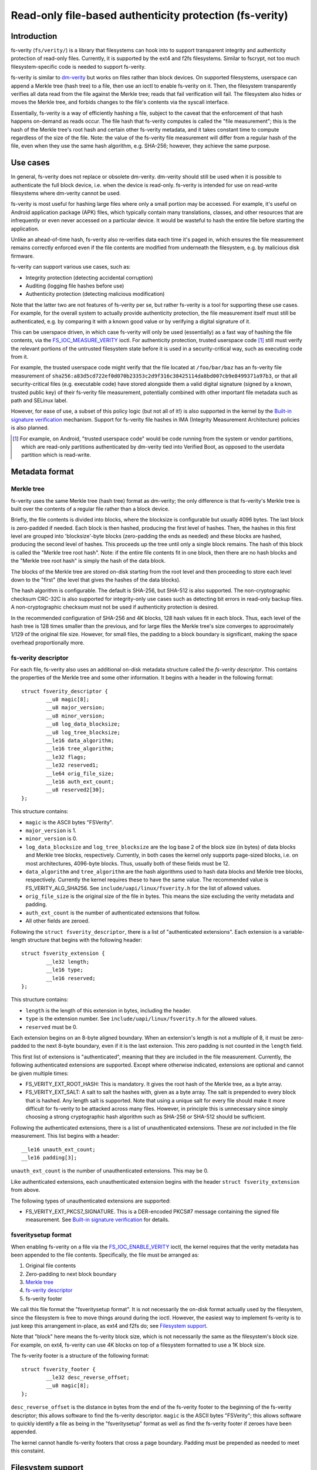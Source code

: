 ========================================================
Read-only file-based authenticity protection (fs-verity)
========================================================

Introduction
============

fs-verity (``fs/verity/``) is a library that filesystems can hook into
to support transparent integrity and authenticity protection of
read-only files.  Currently, it is supported by the ext4 and f2fs
filesystems.  Similar to fscrypt, not too much filesystem-specific
code is needed to support fs-verity.

fs-verity is similar to `dm-verity
<https://www.kernel.org/doc/Documentation/device-mapper/verity.txt>`_
but works on files rather than block devices.  On supported
filesystems, userspace can append a Merkle tree (hash tree) to a file,
then use an ioctl to enable fs-verity on it.  Then, the filesystem
transparently verifies all data read from the file against the Merkle
tree; reads that fail verification will fail.  The filesystem also
hides or moves the Merkle tree, and forbids changes to the file's
contents via the syscall interface.

Essentially, fs-verity is a way of efficiently hashing a file, subject
to the caveat that the enforcement of that hash happens on-demand as
reads occur.  The file hash that fs-verity computes is called the
"file measurement"; this is the hash of the Merkle tree's root hash
and certain other fs-verity metadata, and it takes constant time to
compute regardless of the size of the file.  Note: the value of the
fs-verity file measurement will differ from a regular hash of the
file, even when they use the same hash algorithm, e.g. SHA-256;
however, they achieve the same purpose.

Use cases
=========

In general, fs-verity does not replace or obsolete dm-verity.
dm-verity should still be used when it is possible to authenticate the
full block device, i.e. when the device is read-only.  fs-verity is
intended for use on read-write filesystems where dm-verity cannot be
used.

fs-verity is most useful for hashing large files where only a small
portion may be accessed.  For example, it's useful on Android
application package (APK) files, which typically contain many
translations, classes, and other resources that are infrequently or
even never accessed on a particular device.  It would be wasteful to
hash the entire file before starting the application.

Unlike an ahead-of-time hash, fs-verity also re-verifies data each
time it's paged in, which ensures the file measurement remains
correctly enforced even if the file contents are modified from
underneath the filesystem, e.g. by malicious disk firmware.

fs-verity can support various use cases, such as:

- Integrity protection (detecting accidental corruption)
- Auditing (logging file hashes before use)
- Authenticity protection (detecting malicious modification)

Note that the latter two are not features of fs-verity per se, but
rather fs-verity is a tool for supporting these use cases.  For
example, for the overall system to actually provide authenticity
protection, the file measurement itself must still be authenticated,
e.g. by comparing it with a known good value or by verifying a digital
signature of it.

This can be userspace driven, in which case fs-verity will only be
used (essentially) as a fast way of hashing the file contents, via the
`FS_IOC_MEASURE_VERITY`_ ioctl.  For authenticity protection, trusted
userspace code [#]_ still must verify the relevant portions of the
untrusted filesystem state before it is used in a security-critical
way, such as executing code from it.

For example, the trusted userspace code might verify that the file
located at ``/foo/bar/baz`` has an fs-verity file measurement of
``sha256:a83d5cd722ef0d070b23353c2d9f316c38425114da8bd007cb9e8499371a97b3``,
or that all security-critical files (e.g. executable code) have stored
alongside them a valid digital signature (signed by a known, trusted
public key) of their fs-verity file measurement, potentially combined
with other important file metadata such as path and SELinux label.

However, for ease of use, a subset of this policy logic (but not all
of it!) is also supported in the kernel by the `Built-in signature
verification`_ mechanism.  Support for fs-verity file hashes in IMA
(Integrity Measurement Architecture) policies is also planned.

.. [#] For example, on Android, "trusted userspace code" would be code
       running from the system or vendor partitions, which are
       read-only partitions authenticated by dm-verity tied into
       Verified Boot, as opposed to the userdata partition which is
       read-write.

Metadata format
===============

Merkle tree
-----------

fs-verity uses the same Merkle tree (hash tree) format as dm-verity;
the only difference is that fs-verity's Merkle tree is built over the
contents of a regular file rather than a block device.

Briefly, the file contents is divided into blocks, where the blocksize
is configurable but usually 4096 bytes.  The last block is zero-padded
if needed.  Each block is then hashed, producing the first level of
hashes.  Then, the hashes in this first level are grouped into
'blocksize'-byte blocks (zero-padding the ends as needed) and these
blocks are hashed, producing the second level of hashes.  This
proceeds up the tree until only a single block remains.  The hash of
this block is called the "Merkle tree root hash".  Note: if the entire
file contents fit in one block, then there are no hash blocks and the
"Merkle tree root hash" is simply the hash of the data block.

The blocks of the Merkle tree are stored on-disk starting from the
root level and then proceeding to store each level down to the "first"
(the level that gives the hashes of the data blocks).

The hash algorithm is configurable.  The default is SHA-256, but
SHA-512 is also supported.  The non-cryptographic checksum CRC-32C is
also supported for integrity-only use cases such as detecting bit
errors in read-only backup files.  A non-cryptographic checksum must
not be used if authenticity protection is desired.

In the recommended configuration of SHA-256 and 4K blocks, 128 hash
values fit in each block.  Thus, each level of the hash tree is 128
times smaller than the previous, and for large files the Merkle tree's
size converges to approximately 1/129 of the original file size.
However, for small files, the padding to a block boundary is
significant, making the space overhead proportionally more.

fs-verity descriptor
--------------------

For each file, fs-verity also uses an additional on-disk metadata
structure called the *fs-verity descriptor*.  This contains the
properties of the Merkle tree and some other information.  It begins
with a header in the following format::

    struct fsverity_descriptor {
            __u8 magic[8];
            __u8 major_version;
            __u8 minor_version;
            __u8 log_data_blocksize;
            __u8 log_tree_blocksize;
            __le16 data_algorithm;
            __le16 tree_algorithm;
            __le32 flags;
            __le32 reserved1;
            __le64 orig_file_size;
            __le16 auth_ext_count;
            __u8 reserved2[30];
    };

This structure contains:

- ``magic`` is the ASCII bytes "FSVerity".
- ``major_version`` is 1.
- ``minor_version`` is 0.
- ``log_data_blocksize`` and ``log_tree_blocksize`` are the log base 2
  of the block size (in bytes) of data blocks and Merkle tree blocks,
  respectively.  Currently, in both cases the kernel only supports
  page-sized blocks, i.e. on most architectures, 4096-byte blocks.
  Thus, usually both of these fields must be 12.
- ``data_algorithm`` and ``tree_algorithm`` are the hash algorithms
  used to hash data blocks and Merkle tree blocks, respectively.
  Currently the kernel requires these to have the same value.  The
  recommended value is FS_VERITY_ALG_SHA256.  See
  ``include/uapi/linux/fsverity.h`` for the list of allowed values.
- ``orig_file_size`` is the original size of the file in bytes.  This
  means the size excluding the verity metadata and padding.
- ``auth_ext_count`` is the number of authenticated extensions that
  follow.
- All other fields are zeroed.

Following the ``struct fsverity_descriptor``, there is a list of
"authenticated extensions".  Each extension is a variable-length
structure that begins with the following header::

    struct fsverity_extension {
            __le32 length;
            __le16 type;
            __le16 reserved;
    };

This structure contains:

- ``length`` is the length of this extension in bytes, including the
  header.
- ``type`` is the extension number.  See
  ``include/uapi/linux/fsverity.h`` for the allowed values.
- ``reserved`` must be 0.

Each extension begins on an 8-byte aligned boundary.  When an
extension's length is not a multiple of 8, it must be zero-padded to
the next 8-byte boundary, even if it is the last extension.  This zero
padding is not counted in the ``length`` field.

This first list of extensions is "authenticated", meaning that they
are included in the file measurement.  Currently, the following
authenticated extensions are supported.  Except where otherwise
indicated, extensions are optional and cannot be given multiple times:

- FS_VERITY_EXT_ROOT_HASH:  This is mandatory.  It gives the root hash
  of the Merkle tree, as a byte array.
- FS_VERITY_EXT_SALT: A salt to salt the hashes with, given as a byte
  array.  The salt is prepended to every block that is hashed.  Any
  length salt is supported.  Note that using a unique salt for every
  file should make it more difficult for fs-verity to be attacked
  across many files.  However, in principle this is unnecessary since
  simply choosing a strong cryptographic hash algorithm such as
  SHA-256 or SHA-512 should be sufficient.

Following the authenticated extensions, there is a list of
unauthenticated extensions.  These are *not* included in the file
measurement.  This list begins with a header::

        __le16 unauth_ext_count;
        __le16 padding[3];

``unauth_ext_count`` is the number of unauthenticated extensions.
This may be 0.

Like authenticated extensions, each unauthenticated extension begins
with the header ``struct fsverity_extension`` from above.

The following types of unauthenticated extensions are supported:

- FS_VERITY_EXT_PKCS7_SIGNATURE.  This is a DER-encoded PKCS#7 message
  containing the signed file measurement.  See `Built-in signature
  verification`_ for details.

fsveritysetup format
--------------------

When enabling fs-verity on a file via the `FS_IOC_ENABLE_VERITY`_
ioctl, the kernel requires that the verity metadata has been appended
to the file contents.  Specifically, the file must be arranged as:

#. Original file contents
#. Zero-padding to next block boundary
#. `Merkle tree`_
#. `fs-verity descriptor`_
#. fs-verity footer

We call this file format the "fsveritysetup format".  It is not
necessarily the on-disk format actually used by the filesystem, since
the filesystem is free to move things around during the ioctl.
However, the easiest way to implement fs-verity is to just keep this
arrangement in-place, as ext4 and f2fs do; see `Filesystem support`_.

Note that "block" here means the fs-verity block size, which is not
necessarily the same as the filesystem's block size.  For example, on
ext4, fs-verity can use 4K blocks on top of a filesystem formatted to
use a 1K block size.

The fs-verity footer is a structure of the following format::

    struct fsverity_footer {
            __le32 desc_reverse_offset;
            __u8 magic[8];
    };

``desc_reverse_offset`` is the distance in bytes from the end of the
fs-verity footer to the beginning of the fs-verity descriptor; this
allows software to find the fs-verity descriptor.  ``magic`` is the
ASCII bytes "FSVerity"; this allows software to quickly identify a
file as being in the "fsveritysetup" format as well as find the
fs-verity footer if zeroes have been appended.

The kernel cannot handle fs-verity footers that cross a page boundary.
Padding must be prepended as needed to meet this constaint.

Filesystem support
==================

ext4
----

ext4 supports fs-verity since kernel version TODO.

CONFIG_EXT4_FS_VERITY must be enabled in the kernel config.  Also, the
filesystem must have been formatted with ``-O verity``, or had
``tune2fs -O verity`` run on it.  These require e2fsprogs v1.44.4-2 or
later.  This e2fsprogs version is also required for e2fsck to
understand the verity feature.  Since "verity" is an RO_COMPAT
feature, once enabled earlier kernels will be unable to mount the
filesystem for writing, and earlier versions of e2fsck will be unable
to check the filesystem.

ext4 only allows fs-verity on extent-based files.

The EXT4_VERITY_FL flag in the inode is used to indicate that the
inode uses fs-verity.  This bit cannot be set directly; it can only be
set indirectly via `FS_IOC_ENABLE_VERITY`_.

When enabling verity on an inode, ext4 leaves the verity metadata
in-place in the `fsveritysetup format`_.  However, it changes the
on-disk i_size to the original file size, which allows the verity
feature to be RO_COMPAT rather than INCOMPAT.  Later, the fs-verity
footer is found by scanning backwards from the end of the last extent
rather than from i_size.

f2fs
----

f2fs supports fs-verity since kernel version TODO.

CONFIG_F2FS_FS_VERITY must be enabled in the kernel config.  Also, the
filesystem must have been formatted with ``-O verity``.  This requires
f2fs-tools v1.11.0 or later.

The FADVISE_VERITY_BIT flag in the inode is used to indicate that the
inode uses fs-verity.  This bit cannot be set directly; it can only be
set indirectly via `FS_IOC_ENABLE_VERITY`_.

When enabling verity on an inode, f2fs leaves the verity metadata
in-place in the `fsveritysetup format`_.  It leaves the on-disk i_size
as the full file size; however, the in-memory i_size is overridden
with the original size.

User API
========

FS_IOC_ENABLE_VERITY
--------------------

The FS_IOC_ENABLE_VERITY ioctl enables fs-verity on a regular file.
Userspace must have already appended verity metadata to the file,
using the file format described in `fsveritysetup format`_.
Additionally, the filesystem must support fs-verity.

The argument parameter for this ioctl is reserved and must be NULL.

This ioctl checks for write access to the inode; no capability is
required.  However, it must be executed on an O_RDONLY file
descriptor, and no processes may have the file open for writing.
(This is necessary to prevent various race conditions.)

On success, this ioctl returns 0, and the file becomes a verity file.
This means that:

- The filesystem marks the file as a verity file both in-memory and
  on-disk, e.g. by setting a bit in the inode.
- All later reads from the file are verified against the Merkle tree.
- The verity metadata at the end of the file is hidden or moved.
- Opening the file for writing or truncating it is no longer allowed.
- There is no way to disable verity on the file, other than by
  deleting it and replacing it with a copy.

If this ioctl fails, then no changes are made to the file.  The
reasons it might fail include:

- ``EACCES``: the process does not have write access to the file
- ``EBADMSG``: the file's fs-verity metadata is invalid
- ``EEXIST``: the file already has fs-verity enabled
- ``EINVAL``: a value was specified for the reserved argument
  parameter, or the file descriptor refers to neither a regular file
  nor a directory
- ``EIO``: an I/O error occurred
- ``EISDIR``: the file descriptor refers to a directory, not a regular
  file
- ``ENOTTY``: this type of filesystem does not implement fs-verity
- ``EOPNOTSUPP``: the kernel was not configured with fs-verity support
  for this filesystem, or the filesystem superblock has not had the
  'verity' feature enabled on it.  (See `Filesystem support`_.)
- ``EPERM``: the file is append-only
- ``EROFS``: the filesystem is read-only
- ``ETXTBSY``: the file is open for writing.  Note that this can be
  the caller's file descriptor, or another open file descriptor, or
  the file reference held by a writable memory map.

FS_IOC_MEASURE_VERITY
---------------------

The FS_IOC_MEASURE_VERITY ioctl retrieves the fs-verity measurement of
a regular file.  This is a digest that cryptographically summarizes
the file contents that are being enforced on reads.  The file must
have fs-verity enabled.

This ioctl takes in a pointer to a variable-length structure::

    struct fsverity_digest {
            __u16 digest_algorithm;
            __u16 digest_size; /* input/output */
            __u8 digest[];
    };

``digest_size`` is an input/output field.  On input, it must be
initialized to the number of bytes allocated for the variable-length
``digest`` field.

On success, 0 is returned and the kernel fills in the structure as
follows:

- ``digest_algorithm`` will be the hash algorithm used for the file
  measurement.  It will match the algorithm used in the Merkle tree,
  e.g. FS_VERITY_ALG_SHA256.  See ``include/uapi/linux/fsverity.h``
  for the list of possible values.
- ``digest_size`` will be the size of the digest in bytes, e.g. 32
  for SHA-256.  (This can be redundant with ``digest_algorithm``.)
- ``digest`` will be the actual bytes of the digest.

This ioctl is guaranteed to be very fast.  Due to fs-verity's use of a
Merkle tree, its running time is independent of the file size.

This ioctl can fail with the following errors:

- ``EFAULT``: invalid buffer was specified
- ``ENODATA``: the file is not a verity file
- ``ENOTTY``: this type of filesystem does not implement fs-verity
- ``EOPNOTSUPP``: the kernel was not configured with fs-verity support
  for this filesystem, or the filesystem superblock has not had the
  'verity' feature enabled on it.  (See `Filesystem support`_.)
- ``EOVERFLOW``: the file measurement is longer than the specified
  ``digest_size`` bytes.  Try providing a larger buffer.

Access semantics
================

fs-verity only implements reads, not writes.  Therefore, after it is
enabled on a given file, regardless of the mode bits filesystems will
forbid opening the file for writing as well as changing the size of
the file via truncate().  The error code received for this is EPERM.

However, fs-verity does not measure metadata such as owner, mode,
timestamps, and xattrs.  Therefore, changes to these are still
allowed.

For read-only access, fs-verity is intended to be transparent; no
changes to userspace applications should be needed.  However, astute
users may notice some slight differences in behavior:

- Direct I/O is not supported on verity files.  Attempts to use direct
  I/O on such files will fall back to buffered I/O.

- DAX (Direct Access) is not supported on verity files.

Note: read-only mmaps are supported, as is combining fs-verity and
fscrypt.

Verity files can be sparse; holes are still verified.

In-kernel policies
==================

Built-in signature verification
-------------------------------

With CONFIG_FS_VERITY_BUILTIN_SIGNATURES=y, fs-verity supports putting
a portion of an authentication policy (see `Use cases`_) in the
kernel.  Specifically, it adds support for:

1. At fs-verity module initialization time, a keyring ".fs-verity" is
   created.  The root user can add trusted X.509 certificates to this
   keyring using the add_key() system call, then (when done)
   optionally use keyctl_restrict_keyring() to prevent additional
   certificates from being added.

2. When a PKCS7_SIGNATURE extension containing a signed file
   measurement is found in a file's verity metadata, the kernel will
   verify this signature against the certificates in the ".fs-verity"
   keyring, and verify that it matches the actual file measurement.
   The extension must contain the PKCS#7 formatted signature in DER
   format, where the signed data is the file measurement as a ``struct
   fsverity_digest`` as described for `FS_IOC_MEASURE_VERITY`_ except
   that all fields must be little-endian rather than native endian.

3. A new sysctl "fs.verity.require_signatures" is made available.
   When set to 1, the kernel requires that all fs-verity files have a
   correctly signed file measurement as described in (2).

This is meant as a relatively simple mechanism that can be used to
provide some level of authenticity protection for fs-verity files, as
an alternative to doing the signature verification in userspace or
using IMA-appraisal.  However, with this mechanism, userspace programs
still need to check that the fs-verity bit is set, and there is no
protection against fs-verity files being swapped around.

Implementation details
======================

I/O path design
---------------

To support fs-verity, the filesystem's ``->readpage()`` and
``->readpages()`` methods are modified to verify the data pages before
they are marked Uptodate.  Merely hooking ``->read_iter()`` would be
insufficient, since ``->read_iter()`` is not used for memory maps.
fs-verity exposes functions to verify data:

- ``fsverity_verify_page()`` verifies an individual page
- ``fsverity_verify_bio()`` verifies all pages in a bio

Currently, fs-verity only supports the case where data blocks, hash
blocks, and pages all have the same size (usually 4096 bytes).

Filesystems that use bios call ``fsverity_verify_bio()`` after each
read bio completes.  To do this while also continuing to support
encryption (fscrypt), filesystems allocate a "post-read context" for
each bio and store it in ``->bi_private``::

    struct bio_post_read_ctx {
           struct bio *bio;
           struct work_struct work;
           unsigned int cur_step;
           unsigned int enabled_steps;
    };

``enabled_steps`` is a bitmask of the post-read steps that are
enabled.  The available steps are STEP_DECRYPT and STEP_VERITY.  These
steps can be enabled together, independently, or not at all.  If both
are enabled, then decryption is done first.  Since bio completion
callbacks cannot sleep, each post-read step is done by enqueueing the
struct on a workqueue, and then actual work happens in the work item.
Different workqueues are needed for encryption and verity because
verity work may require decrypting metadata pages from the file.

The bio completion callback sets PG_error for each page if either
decryption or verification failed.  Finally, after the work item(s)
complete, pages without PG_error are set Uptodate, and all pages are
unlocked.

A data page being set Uptodate and unlocked implies that it has been
verified, and such pages become visible to userspace via read(),
mmap(), etc.  Otherwise, the page is left in the PG_error && !Uptodate
state which results in the read() family of syscalls failing with EIO,
and accesses to the data via a memory map raising SIGBUS.  Note that
even if some pages in a file fail verification, pages that pass
verification can still be read.

To verify a data page, fs-verity reads the required hash page(s)
starting at the leaves and ascending to the root; then, the pages are
verified descending from the root.  Filesystems that store the verity
metadata past EOF implement reading hash pages using their usual
``->readpage{,s}()`` methods, with modifications:

- Verification is skipped for pages beyond ``i_size``.
- When checking whether a page is in the implicit hole beyond EOF,
  the full file size (including the verity metadata) is used rather
  than the original data i_size.  Note that this does not allow
  userspace to read or mmap the verity metadata.

The hash pages are also cached in the inode's address_space, similar
to data pages.  However, to simplify the verification logic, a hash
page being Uptodate doesn't imply that it has been verified; instead,
the PG_checked bit is used for this purpose.  Hash pages aren't locked
while being verified, so multiple threads may race to set PG_checked,
but this doesn't matter.

Thus, when ascending the tree reading hash pages, fs-verity can stop
as soon as it finds an already-checked hash page.  This optimization,
which is also used by dm-verity, results in excellent sequential read
performance since usually the deepest needed hash page will already be
cached and checked.  However, random reads perform worse.

Files may contain holes.  Normally, the filesystem's
``->readpage{,s}()`` methods will zero pages in holes and set them
Uptodate without issuing any bios.  To prevent this from being abused
to bypass fs-verity, filesystems call ``fsverity_verify_page()`` on
hole pages.

Like fscrypt, filesystems also disable direct I/O on verity files,
since direct I/O bypasses the normal read paths.

Userspace utility
=================

This document focuses on the kernel, but a userspace utility for
fs-verity can be found at:

	https://git.kernel.org/pub/scm/linux/kernel/git/ebiggers/fsverity-utils.git

See the README.md file in the fsverity-utils source tree for details,
including examples of setting up fs-verity protected files.

Tests
=====

To test fs-verity, use xfstests.  For example, using `kvm-xfstests
<https://git.kernel.org/pub/scm/fs/ext2/xfstests-bld.git/tree/Documentation/kvm-quickstart.md>`_::

    kvm-xfstests -c ext4,f2fs -g verity
